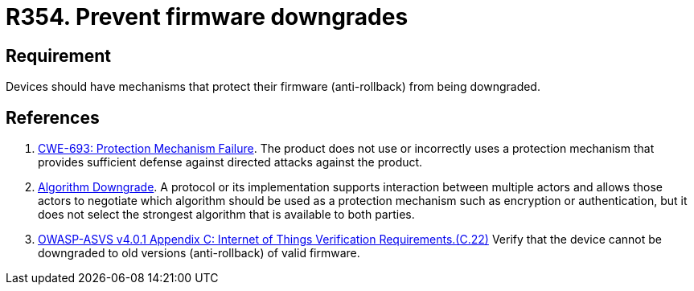 :slug: rules/354/
:category: devices
:description: This requirement establishes the importance of preventing firmware downgrades.
:keywords: Firmware, Downgrade, Protection, Anti-rollback, IoT, ASVS, CWE, Rules, Ethical Hacking, Pentesting
:rules: yes

= R354. Prevent firmware downgrades

== Requirement

Devices should have mechanisms that protect their firmware (anti-rollback) from
being downgraded.

== References

. [[r1]] link:https://cwe.mitre.org/data/definitions/693.html[CWE-693: Protection Mechanism Failure].
The product does not use or incorrectly uses a protection mechanism that
provides sufficient defense against directed attacks against the product.

. [[r2]] link:https://cwe.mitre.org/data/definitions/757.html[Algorithm Downgrade].
A protocol or its implementation supports interaction between multiple actors
and allows those actors to negotiate which algorithm should be used as a
protection mechanism such as encryption or authentication,
but it does not select the strongest algorithm that is available to both
parties.

. [[r3]] link:https://owasp.org/www-project-application-security-verification-standard/[OWASP-ASVS v4.0.1
Appendix C: Internet of Things Verification Requirements.(C.22)]
Verify that the device cannot be downgraded to old versions (anti-rollback) of
valid firmware.
